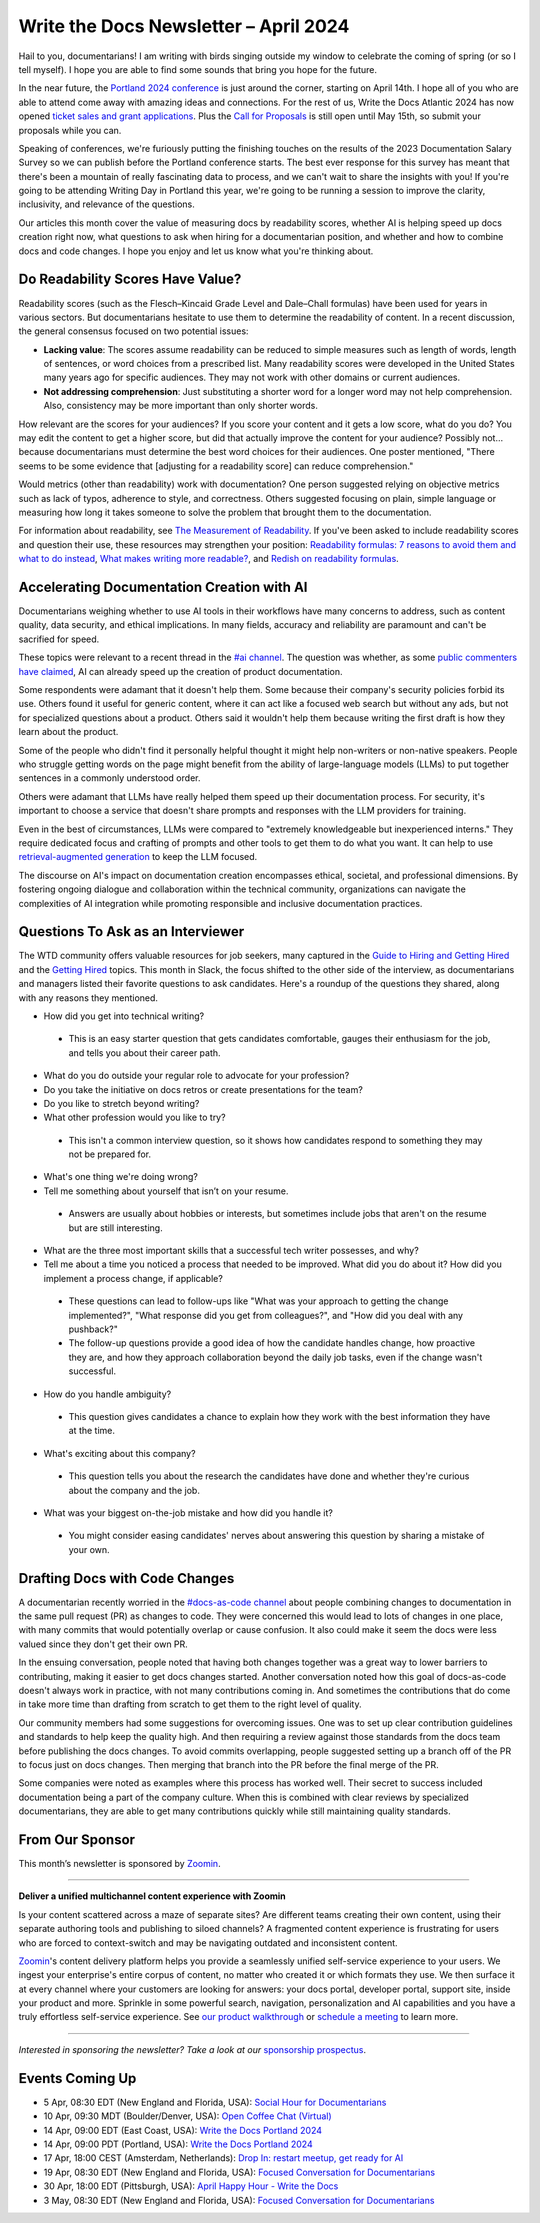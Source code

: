 .. post:: April 04, 2024
  :tags: newsletter

#########################################
Write the Docs Newsletter – April 2024
#########################################

Hail to you, documentarians! I am writing with birds singing outside my window to celebrate the coming of spring (or so I tell myself). I hope you are able to find some sounds that bring you hope for the future.

In the near future, the `Portland 2024 conference </conf/portland/2024/>`__ is just around the corner, starting on April 14th. I hope all of you who are able to attend come away with amazing ideas and connections. For the rest of us, Write the Docs Atlantic 2024 has now opened `ticket sales and grant applications </conf/atlantic/2024/news/tickets-grants/>`__. Plus the `Call for Proposals </conf/atlantic/2024/cfp/>`__ is still open until May 15th, so submit your proposals while you can.

Speaking of conferences, we're furiously putting the finishing touches on the results of the 2023 Documentation Salary Survey so we can publish before the Portland conference starts. The best ever response for this survey has meant that there's been a mountain of really fascinating data to process, and we can't wait to share the insights with you! If you're going to be attending Writing Day in Portland this year, we're going to be running a session to improve the clarity, inclusivity, and relevance of the questions. 

Our articles this month cover the value of measuring docs by readability scores, whether AI is helping speed up docs creation right now, what questions to ask when hiring for a documentarian position, and whether and how to combine docs and code changes. I hope you enjoy and let us know what you're thinking about.

---------------------------------
Do Readability Scores Have Value?
---------------------------------

Readability scores (such as the Flesch–Kincaid Grade Level and Dale–Chall formulas) have been used for years in various sectors. But documentarians hesitate to use them to determine the readability of content. In a recent discussion, the general consensus focused on two potential issues:

- **Lacking value**: The scores assume readability can be reduced to simple measures such as length of words, length of sentences, or word choices from a prescribed list. Many readability scores were developed in the United States many years ago for specific audiences. They may not work with other domains or current audiences. 
- **Not addressing comprehension**: Just substituting a shorter word for a longer word may not help comprehension. Also, consistency may be more important than only shorter words.

How relevant are the scores for your audiences? If you score your content and it gets a low score, what do you do? You may edit the content to get a higher score, but did that actually improve the content for your audience? Possibly not… because documentarians must determine the best word choices for their audiences. One poster mentioned, "There seems to be some evidence that [adjusting for a readability score] can reduce comprehension." 

Would metrics (other than readability) work with documentation? One person suggested relying on objective metrics such as lack of typos, adherence to style, and correctness. Others suggested focusing on plain, simple language or measuring how long it takes someone to solve the problem that brought them to the documentation.

For information about readability, see `The Measurement of Readability <https://dl.acm.org/doi/pdf/10.1145/344599.344630>`__. If you've been asked to include readability scores and question their use, these resources may strengthen your position: `Readability formulas: 7 reasons to avoid them and what to do instead <https://www.uxmatters.com/mt/archives/2019/07/readability-formulas-7-reasons-to-avoid-them-and-what-to-do-instead.php>`__, `What makes writing more readable? <https://pudding.cool/2022/02/plain/>`__, and
`Redish on readability formulas <https://redish.net/wp-content/uploads/Redish_on_Readability_Formulas.pdf>`__.

-------------------------------------------
Accelerating Documentation Creation with AI
-------------------------------------------

Documentarians weighing whether to use AI tools in their workflows have many concerns to address, such as content quality, data security, and ethical implications. In many fields, accuracy and reliability are paramount and can't be sacrified for speed.

These topics were relevant to a recent thread in the `#ai channel <https://writethedocs.slack.com/archives/C1NEAD7D4>`__. The question was whether, as some `public commenters have claimed <https://twitter.com/samjulien/status/1765866411404976282>`__, AI can already speed up the creation of product documentation.

Some respondents were adamant that it doesn't help them. Some because their company's security policies forbid its use. Others found it useful for generic content, where it can act like a focused web search but without any ads, but not for specialized questions about a product. Others said it wouldn't help them because writing the first draft is how they learn about the product.

Some of the people who didn't find it personally helpful thought it might help non-writers or non-native speakers. People who struggle getting words on the page might benefit from the ability of large-language models (LLMs) to put together sentences in a commonly understood order.

Others were adamant that LLMs have really helped them speed up their documentation process. For security, it's important to choose a service that doesn't share prompts and responses with the LLM providers for training. 

Even in the best of circumstances, LLMs were compared to "extremely knowledgeable but inexperienced interns." They require dedicated focus and crafting of prompts and other tools to get them to do what you want. It can help to use `retrieval-augmented generation <https://stackoverflow.blog/2023/10/18/retrieval-augmented-generation-keeping-llms-relevant-and-current/>`__ to keep the LLM focused.

The discourse on AI's impact on documentation creation encompasses ethical, societal, and professional dimensions. By fostering ongoing dialogue and collaboration within the technical community, organizations can navigate the complexities of AI integration while promoting responsible and inclusive documentation practices.

----------------------------------
Questions To Ask as an Interviewer
----------------------------------

The WTD community offers valuable resources for job seekers, many captured in the `Guide to Hiring and Getting Hired </hiring-guide/>`__ and the `Getting Hired </topics/#getting-hired>`__ topics. This month in Slack, the focus shifted to the other side of the interview, as documentarians and managers listed their favorite questions to ask candidates. Here's a roundup of the questions they shared, along with any reasons they mentioned.

- How did you get into technical writing?

 - This is an easy starter question that gets candidates comfortable, gauges their enthusiasm for the job, and tells you about their career path.

- What do you do outside your regular role to advocate for your profession?

- Do you take the initiative on docs retros or create presentations for the team?

- Do you like to stretch beyond writing?

- What other profession would you like to try?

 - This isn't a common interview question, so it shows how candidates respond to something they may not be prepared for.

- What's one thing we're doing wrong?

- Tell me something about yourself that isn’t on your resume.

 - Answers are usually about hobbies or interests, but sometimes include jobs that aren't on the resume but are still interesting.

- What are the three most important skills that a successful tech writer possesses, and why?

- Tell me about a time you noticed a process that needed to be improved. What did you do about it? How did you implement a process change, if applicable?

 - These questions can lead to follow-ups like "What was your approach to getting the change implemented?", "What response did you get from colleagues?", and "How did you deal with any pushback?"

 - The follow-up questions provide a good idea of how the candidate handles change, how proactive they are, and how they approach collaboration beyond the daily job tasks, even if the change wasn't successful.

- How do you handle ambiguity?

 - This question gives candidates a chance to explain how they work with the best information they have at the time.

- What's exciting about this company?

 - This question tells you about the research the candidates have done and whether they're curious about the company and the job.

- What was your biggest on-the-job mistake and how did you handle it?

 - You might consider easing candidates' nerves about answering this question by sharing a mistake of your own.

-------------------------------
Drafting Docs with Code Changes
-------------------------------

A documentarian recently worried in the `#docs-as-code channel <https://writethedocs.slack.com/archives/C72NZ18FR>`__ about people combining changes to documentation in the same pull request (PR) as changes to code. They were concerned this would lead to lots of changes in one place, with many commits that would potentially overlap or cause confusion. It also could make it seem the docs were less valued since they don't get their own PR.

In the ensuing conversation, people noted that having both changes together was a great way to lower barriers to contributing, making it easier to get docs changes started. Another conversation noted how this goal of docs-as-code doesn't always work in practice, with not many contributions coming in. And sometimes the contributions that do come in take more time than drafting from scratch to get them to the right level of quality.

Our community members had some suggestions for overcoming issues. One was to set up clear contribution guidelines and standards to help keep the quality high. And then requiring a review against those standards from the docs team before publishing the docs changes. To avoid commits overlapping, people suggested setting up a branch off of the PR to focus just on docs changes. Then merging that branch into the PR before the final merge of the PR.

Some companies were noted as examples where this process has worked well. Their secret to success included documentation being a part of the company culture. When this is combined with clear reviews by specialized documentarians, they are able to get many contributions quickly while still maintaining quality standards.

----------------
From Our Sponsor
----------------

This month’s newsletter is sponsored by `Zoomin <https://www.zoominsoftware.com/>`__.

------

.. image:: /_static/img/sponsors/zoomin-2024.jpg
  :align: center
  :width: 75%
  :target: https://www.zoominsoftware.com/watch-a-demo?utm_medium=referral&utm_source=WTD&utm_campaign=march_newsletter&utm_content=watch_demo
  :alt: Zoomin is AI-infused content delivery

**Deliver a unified multichannel content experience with Zoomin**

Is your content scattered across a maze of separate sites? Are different teams creating their own content, using their separate authoring tools and publishing to siloed channels? A fragmented content experience is frustrating for users who are forced to context-switch and may be navigating outdated and inconsistent content.

`Zoomin <https://www.zoominsoftware.com/>`__'s content delivery platform helps you provide a seamlessly unified self-service experience to your users. We ingest your enterprise's entire corpus of content, no matter who created it or which  formats they use. We then surface it at every channel where your customers are looking for answers: your docs portal, developer portal, support site, inside your product and more. Sprinkle in some powerful search, navigation, personalization and AI capabilities and you have a truly effortless self-service experience. See `our product walkthrough <https://www.zoominsoftware.com/watch-a-demo?utm_medium=referral&utm_source=WTD&utm_campaign=march_newsletter&utm_content=watch_demo>`__ or `schedule a meeting <https://www.zoominsoftware.com/book-a-meeting>`__ to learn more.

------

*Interested in sponsoring the newsletter? Take a look at our* `sponsorship prospectus </sponsorship/newsletter/>`__.

----------------
Events Coming Up
----------------

- 5 Apr, 08:30 EDT (New England and Florida, USA): `Social Hour for Documentarians <https://www.meetup.com/boston-write-the-docs/events/299045879/>`__
- 10 Apr, 09:30  MDT (Boulder/Denver, USA): `Open Coffee Chat (Virtual) <https://www.meetup.com/write-the-docs-boulder-denver/events/299782120/>`__
- 14 Apr, 09:00  EDT (East Coast, USA): `Write the Docs Portland 2024 <https://www.meetup.com/virtual-write-the-docs-east-coast-quorum/events/299182314/>`__
- 14 Apr, 09:00  PDT (Portland, USA): `Write the Docs Portland 2024 <https://www.meetup.com/write-the-docs-pdx/events/299182334/>`__
- 17 Apr, 18:00  CEST (Amsterdam, Netherlands): `Drop In: restart meetup, get ready for AI <https://www.meetup.com/write-the-docs-amsterdam/events/300006153/>`__
- 19 Apr, 08:30 EDT (New England and Florida, USA): `Focused Conversation for Documentarians <https://www.meetup.com/boston-write-the-docs/events/299045881/>`__
- 30 Apr, 18:00  EDT (Pittsburgh, USA): `April Happy Hour - Write the Docs <https://www.meetup.com/write-the-docs-pittsburgh/events/300015446/>`__
- 3 May, 08:30 EDT (New England and Florida, USA): `Focused Conversation for Documentarians <https://www.meetup.com/boston-write-the-docs/events/299045882/>`__
